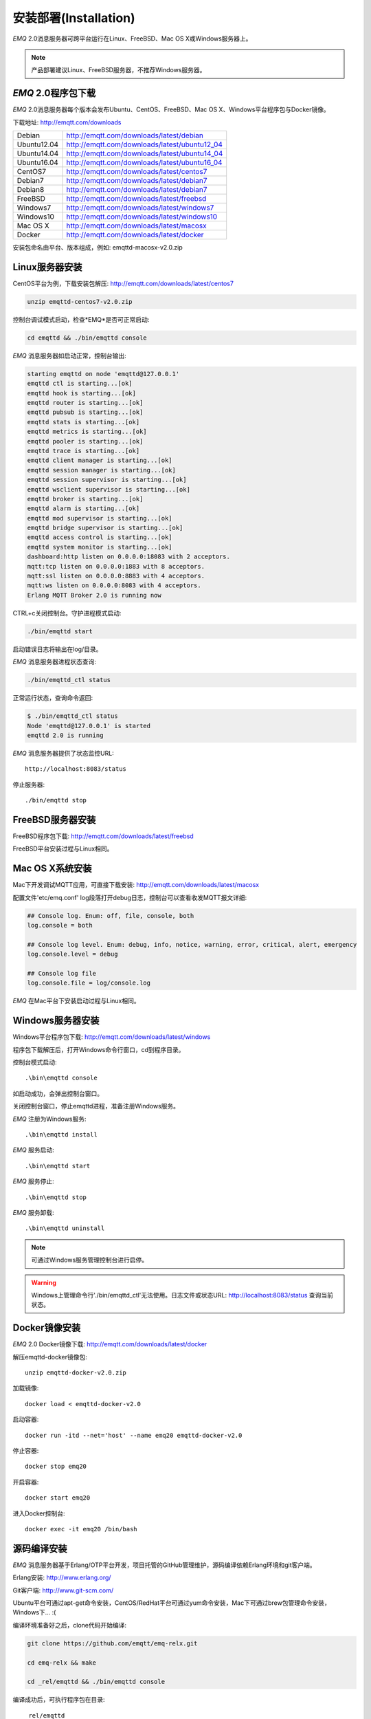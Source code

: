 
.. _install:

======================
安装部署(Installation)
======================

*EMQ* 2.0消息服务器可跨平台运行在Linux、FreeBSD、Mac OS X或Windows服务器上。

.. NOTE:: 产品部署建议Linux、FreeBSD服务器，不推荐Windows服务器。

-------------------
*EMQ* 2.0程序包下载
-------------------

*EMQ* 2.0消息服务器每个版本会发布Ubuntu、CentOS、FreeBSD、Mac OS X、Windows平台程序包与Docker镜像。

下载地址: http://emqtt.com/downloads

+-------------+-----------------------------------------------+
| Debian      | http://emqtt.com/downloads/latest/debian      |
+-------------+-----------------------------------------------+
| Ubuntu12.04 | http://emqtt.com/downloads/latest/ubuntu12_04 |
+-------------+-----------------------------------------------+
| Ubuntu14.04 | http://emqtt.com/downloads/latest/ubuntu14_04 |
+-------------+-----------------------------------------------+
| Ubuntu16.04 | http://emqtt.com/downloads/latest/ubuntu16_04 |
+-------------+-----------------------------------------------+
| CentOS7     | http://emqtt.com/downloads/latest/centos7     |
+-------------+-----------------------------------------------+
| Debian7     | http://emqtt.com/downloads/latest/debian7     |
+-------------+-----------------------------------------------+
| Debian8     | http://emqtt.com/downloads/latest/debian7     |
+-------------+-----------------------------------------------+
| FreeBSD     | http://emqtt.com/downloads/latest/freebsd     |
+-------------+-----------------------------------------------+
| Windows7    | http://emqtt.com/downloads/latest/windows7    |
+-------------+-----------------------------------------------+
| Windows10   | http://emqtt.com/downloads/latest/windows10   |
+-------------+-----------------------------------------------+
| Mac OS X    | http://emqtt.com/downloads/latest/macosx      |
+-------------+-----------------------------------------------+
| Docker      | http://emqtt.com/downloads/latest/docker      |
+-------------+-----------------------------------------------+

安装包命名由平台、版本组成，例如: emqttd-macosx-v2.0.zip

.. _install_on_linux:

---------------
Linux服务器安装
---------------

CentOS平台为例，下载安装包解压: http://emqtt.com/downloads/latest/centos7

.. code-block:: bash

    unzip emqttd-centos7-v2.0.zip

控制台调试模式启动，检查*EMQ*是否可正常启动:

.. code-block:: bash

    cd emqttd && ./bin/emqttd console

*EMQ* 消息服务器如启动正常，控制台输出:

.. code-block:: bash

    starting emqttd on node 'emqttd@127.0.0.1'
    emqttd ctl is starting...[ok]
    emqttd hook is starting...[ok]
    emqttd router is starting...[ok]
    emqttd pubsub is starting...[ok]
    emqttd stats is starting...[ok]
    emqttd metrics is starting...[ok]
    emqttd pooler is starting...[ok]
    emqttd trace is starting...[ok]
    emqttd client manager is starting...[ok]
    emqttd session manager is starting...[ok]
    emqttd session supervisor is starting...[ok]
    emqttd wsclient supervisor is starting...[ok]
    emqttd broker is starting...[ok]
    emqttd alarm is starting...[ok]
    emqttd mod supervisor is starting...[ok]
    emqttd bridge supervisor is starting...[ok]
    emqttd access control is starting...[ok]
    emqttd system monitor is starting...[ok]
    dashboard:http listen on 0.0.0.0:18083 with 2 acceptors.
    mqtt:tcp listen on 0.0.0.0:1883 with 8 acceptors.
    mqtt:ssl listen on 0.0.0.0:8883 with 4 acceptors.
    mqtt:ws listen on 0.0.0.0:8083 with 4 acceptors.
    Erlang MQTT Broker 2.0 is running now

CTRL+c关闭控制台。守护进程模式启动:

.. code-block:: bash

    ./bin/emqttd start

启动错误日志将输出在log/目录。

*EMQ* 消息服务器进程状态查询:

.. code-block:: bash

    ./bin/emqttd_ctl status

正常运行状态，查询命令返回:

.. code-block:: bash

    $ ./bin/emqttd_ctl status
    Node 'emqttd@127.0.0.1' is started
    emqttd 2.0 is running

*EMQ* 消息服务器提供了状态监控URL::

    http://localhost:8083/status

停止服务器::

    ./bin/emqttd stop

.. _install_on_freebsd:

-----------------
FreeBSD服务器安装
-----------------

FreeBSD程序包下载: http://emqtt.com/downloads/latest/freebsd

FreeBSD平台安装过程与Linux相同。

.. _install_on_mac:

----------------
Mac OS X系统安装
----------------

Mac下开发调试MQTT应用，可直接下载安装: http://emqtt.com/downloads/latest/macosx

配置文件'etc/emq.conf' log段落打开debug日志，控制台可以查看收发MQTT报文详细:

.. code-block::

    ## Console log. Enum: off, file, console, both
    log.console = both

    ## Console log level. Enum: debug, info, notice, warning, error, critical, alert, emergency
    log.console.level = debug

    ## Console log file
    log.console.file = log/console.log

*EMQ* 在Mac平台下安装启动过程与Linux相同。

.. _install_on_windows:

-----------------
Windows服务器安装
-----------------

Windows平台程序包下载: http://emqtt.com/downloads/latest/windows

程序包下载解压后，打开Windows命令行窗口，cd到程序目录。

控制台模式启动::

    .\bin\emqttd console

如启动成功，会弹出控制台窗口。

关闭控制台窗口，停止emqttd进程，准备注册Windows服务。

*EMQ* 注册为Windows服务::

    .\bin\emqttd install

*EMQ* 服务启动::

    .\bin\emqttd start

*EMQ* 服务停止::

    .\bin\emqttd stop

*EMQ* 服务卸载::

    .\bin\emqttd uninstall

.. NOTE:: 可通过Windows服务管理控制台进行启停。

.. WARNING:: Windows上管理命令行'./bin/emqttd_ctl'无法使用。日志文件或状态URL: http://localhost:8083/status 查询当前状态。

.. _install_docker:

--------------
Docker镜像安装
--------------

*EMQ* 2.0 Docker镜像下载: http://emqtt.com/downloads/latest/docker

解压emqttd-docker镜像包::

    unzip emqttd-docker-v2.0.zip

加载镜像::

    docker load < emqttd-docker-v2.0

启动容器::

    docker run -itd --net='host' --name emq20 emqttd-docker-v2.0

停止容器::

    docker stop emq20

开启容器::

    docker start emq20

进入Docker控制台::

    docker exec -it emq20 /bin/bash

.. _build_from_source:

------------
源码编译安装
------------

*EMQ* 消息服务器基于Erlang/OTP平台开发，项目托管的GitHub管理维护，源码编译依赖Erlang环境和git客户端。

Erlang安装: http://www.erlang.org/

Git客户端: http://www.git-scm.com/

Ubuntu平台可通过apt-get命令安装，CentOS/RedHat平台可通过yum命令安装，Mac下可通过brew包管理命令安装，Windows下... :(

编译环境准备好之后，clone代码开始编译:

.. code-block:: bash

    git clone https://github.com/emqtt/emq-relx.git

    cd emq-relx && make

    cd _rel/emqttd && ./bin/emqttd console

编译成功后，可执行程序包在目录::

    _rel/emqttd

控制台启动编译的emqttd程序包::

    cd _rel/emqttd && ./bin/emqttd console

.. _tcp_ports:

---------------
TCP服务端口占用
---------------

*EMQ* 2.0消息服务器默认占用的TCP端口包括:

+-----------+-----------------------------------+
| 1883      | MQTT协议端口                      |
+-----------+-----------------------------------+
| 8883      | MQTT(SSL)端口                     |
+-----------+-----------------------------------+
| 8083      | MQTT(WebSocket), HTTP API端口     |
+-----------+-----------------------------------+
| 18083     | Dashboard管理控制台端口           |
+-----------+-----------------------------------+

*EMQ* 2.0占用的上述端口，可通过etc/emq.conf配置文件的'Listeners'段落设置:

.. code-block:: properties

    ## TCP Listener: 1883, 127.0.0.1:1883, ::1:1883
    mqtt.listener.tcp = 1883

    ## SSL Listener: 8883, 127.0.0.1:8883, ::1:8883
    mqtt.listener.ssl = 8883
    
    ## HTTP and WebSocket Listener
    mqtt.listener.http = 8083

通过注释或删除相关段落，可禁用相关TCP服务启动。

18083端口是Web管理控制占用，该端口由`emq_dashboard`_插件启用。

控制台URL: http:://localhost:18083/ ，默认登录用户名: admin, 密码: public。

.. _quick_setup:

--------
快速设置
--------

*EMQ* 消息服务器主要配置文件:

+----------------------+-----------------------------------+
| etc/emq.conf         | EMQ消息服务器参数设置             |
+----------------------+-----------------------------------+
| etc/plugins/\*.conf  | EMQ 插件配置文件                  |
+----------------------+-----------------------------------+

etc/emq.conf 中两个重要的虚拟机启动参数:

+-----------------------+------------------------------------------------------------------+
| node.process_limit    | Erlang虚拟机允许的最大进程数，emqttd一个连接会消耗2个Erlang进程  |
+-----------------------+------------------------------------------------------------------+
| node.max_ports        | Erlang虚拟机允许的最大Port数量，emqttd一个连接消耗1个Port        |
+-----------------------+------------------------------------------------------------------+

.. NOTE:: Erlang的Port非TCP端口，可以理解为文件句柄。

node.process_limit = 参数值 > 最大允许连接数 * 2

node.max_ports = 参数值 > 最大允许连接数

.. WARNING:: 实际连接数量超过Erlang虚拟机参数设置，会引起EMQ消息服务器宕机!

etc/emq.conf配置文件的'Listeners`段落设置最大允许连接数:

.. code-block:: properties

    mqtt.listener.tcp = 1883

    mqtt.listener.tcp.acceptors = 8

    mqtt.listener.tcp.max_clients = 1024

*EMQ* 2.0消息服务器详细设置，请参见文档: :ref:`config`

.. _init_d_emqttd:

-------------------
/etc/init.d/emqttd
-------------------

.. code:: shell

    #!/bin/sh
    #
    # emqttd       Startup script for emqttd.
    #
    # chkconfig: 2345 90 10
    # description: emqttd is mqtt broker.

    # source function library
    . /etc/rc.d/init.d/functions

    # export HOME=/root

    start() {
        echo "starting emqttd..."
        cd /opt/emqttd && ./bin/emqttd start
    }

    stop() {
        echo "stopping emqttd..."
        cd /opt/emqttd && ./bin/emqttd stop
    }

    restart() {
        stop
        start
    }

    case "$1" in
        start)
            start
            ;;
        stop)
            stop
            ;;
        restart)
            restart
            ;;
        *)
            echo $"Usage: $0 {start|stop}"
            RETVAL=2
    esac


chkconfig::

    chmod +x /etc/init.d/emqttd
    chkconfig --add emqttd
    chkconfig --list

boot test::

    service emqttd start

.. NOTE::

    ## erlexec: HOME must be set
    uncomment '# export HOME=/root' if "HOME must be set" error.

.. _emq_dashboard:       https://github.com/emqtt/emqttd_dashboard

